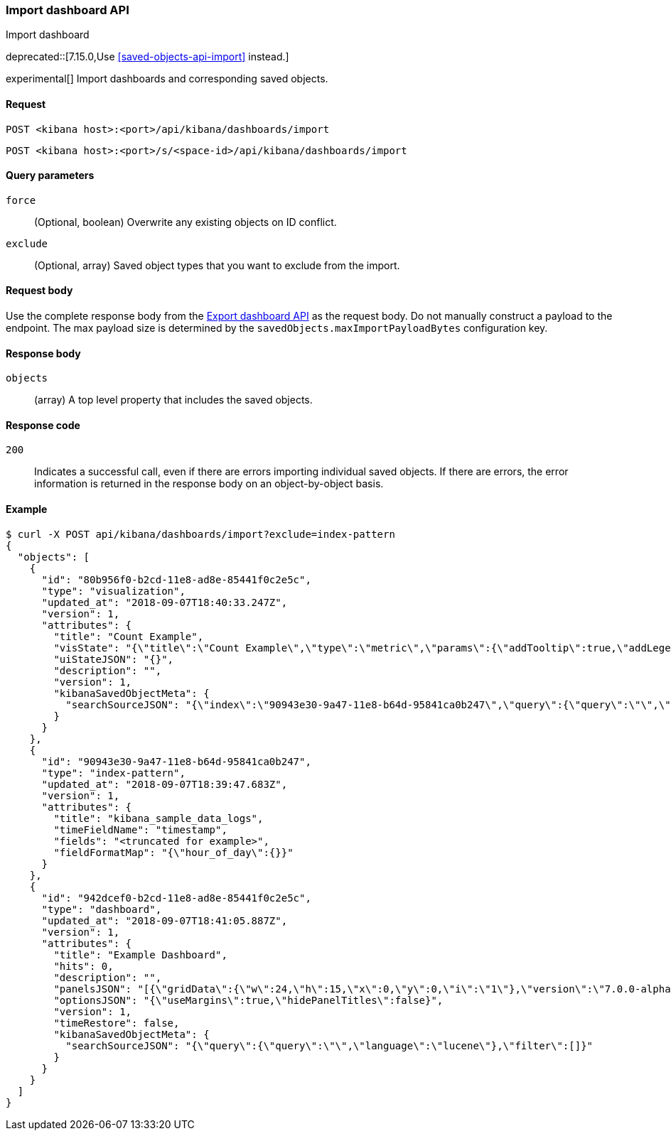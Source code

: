 [[dashboard-import-api]]
=== Import dashboard API
++++
<titleabbrev>Import dashboard</titleabbrev>
++++

deprecated::[7.15.0,Use <<saved-objects-api-import>> instead.]

experimental[] Import dashboards and corresponding saved objects.

[[dashboard-api-import-request]]
==== Request

`POST <kibana host>:<port>/api/kibana/dashboards/import`

`POST <kibana host>:<port>/s/<space-id>/api/kibana/dashboards/import`

[[dashboard-api-import-params]]
==== Query parameters

`force`::
  (Optional, boolean) Overwrite any existing objects on ID conflict.

`exclude`::
  (Optional, array) Saved object types that you want to exclude from the import.

[[dashboard-api-import-request-body]]
==== Request body

Use the complete response body from the <<dashboard-api-export, Export dashboard API>> as the request body. Do not manually construct a payload to the endpoint. The max payload size is determined by the `savedObjects.maxImportPayloadBytes` configuration key.

[[dashboard-api-import-response-body]]
==== Response body

`objects`::
  (array) A top level property that includes the saved objects.

[[dashboard-api-import-codes]]
==== Response code

`200`::
  Indicates a successful call, even if there are errors importing individual saved objects. If there are errors, the error information is returned in the response body on an object-by-object basis.

[[dashboard-api-import-example]]
==== Example

[source,sh]
--------------------------------------------------
$ curl -X POST api/kibana/dashboards/import?exclude=index-pattern
{
  "objects": [
    {
      "id": "80b956f0-b2cd-11e8-ad8e-85441f0c2e5c",
      "type": "visualization",
      "updated_at": "2018-09-07T18:40:33.247Z",
      "version": 1,
      "attributes": {
        "title": "Count Example",
        "visState": "{\"title\":\"Count Example\",\"type\":\"metric\",\"params\":{\"addTooltip\":true,\"addLegend\":false,\"type\":\"metric\",\"metric\":{\"percentageMode\":false,\"useRanges\":false,\"colorSchema\":\"Green to Red\",\"metricColorMode\":\"None\",\"colorsRange\":[{\"from\":0,\"to\":10000}],\"labels\":{\"show\":true},\"invertColors\":false,\"style\":{\"bgFill\":\"#000\",\"bgColor\":false,\"labelColor\":false,\"subText\":\"\",\"fontSize\":60}}},\"aggs\":[{\"id\":\"1\",\"enabled\":true,\"type\":\"count\",\"schema\":\"metric\",\"params\":{}}]}",
        "uiStateJSON": "{}",
        "description": "",
        "version": 1,
        "kibanaSavedObjectMeta": {
          "searchSourceJSON": "{\"index\":\"90943e30-9a47-11e8-b64d-95841ca0b247\",\"query\":{\"query\":\"\",\"language\":\"lucene\"},\"filter\":[]}"
        }
      }
    },
    {
      "id": "90943e30-9a47-11e8-b64d-95841ca0b247",
      "type": "index-pattern",
      "updated_at": "2018-09-07T18:39:47.683Z",
      "version": 1,
      "attributes": {
        "title": "kibana_sample_data_logs",
        "timeFieldName": "timestamp",
        "fields": "<truncated for example>",
        "fieldFormatMap": "{\"hour_of_day\":{}}"
      }
    },
    {
      "id": "942dcef0-b2cd-11e8-ad8e-85441f0c2e5c",
      "type": "dashboard",
      "updated_at": "2018-09-07T18:41:05.887Z",
      "version": 1,
      "attributes": {
        "title": "Example Dashboard",
        "hits": 0,
        "description": "",
        "panelsJSON": "[{\"gridData\":{\"w\":24,\"h\":15,\"x\":0,\"y\":0,\"i\":\"1\"},\"version\":\"7.0.0-alpha1\",\"panelIndex\":\"1\",\"type\":\"visualization\",\"id\":\"80b956f0-b2cd-11e8-ad8e-85441f0c2e5c\",\"embeddableConfig\":{}}]",
        "optionsJSON": "{\"useMargins\":true,\"hidePanelTitles\":false}",
        "version": 1,
        "timeRestore": false,
        "kibanaSavedObjectMeta": {
          "searchSourceJSON": "{\"query\":{\"query\":\"\",\"language\":\"lucene\"},\"filter\":[]}"
        }
      }
    }
  ]
}
--------------------------------------------------
// KIBANA
